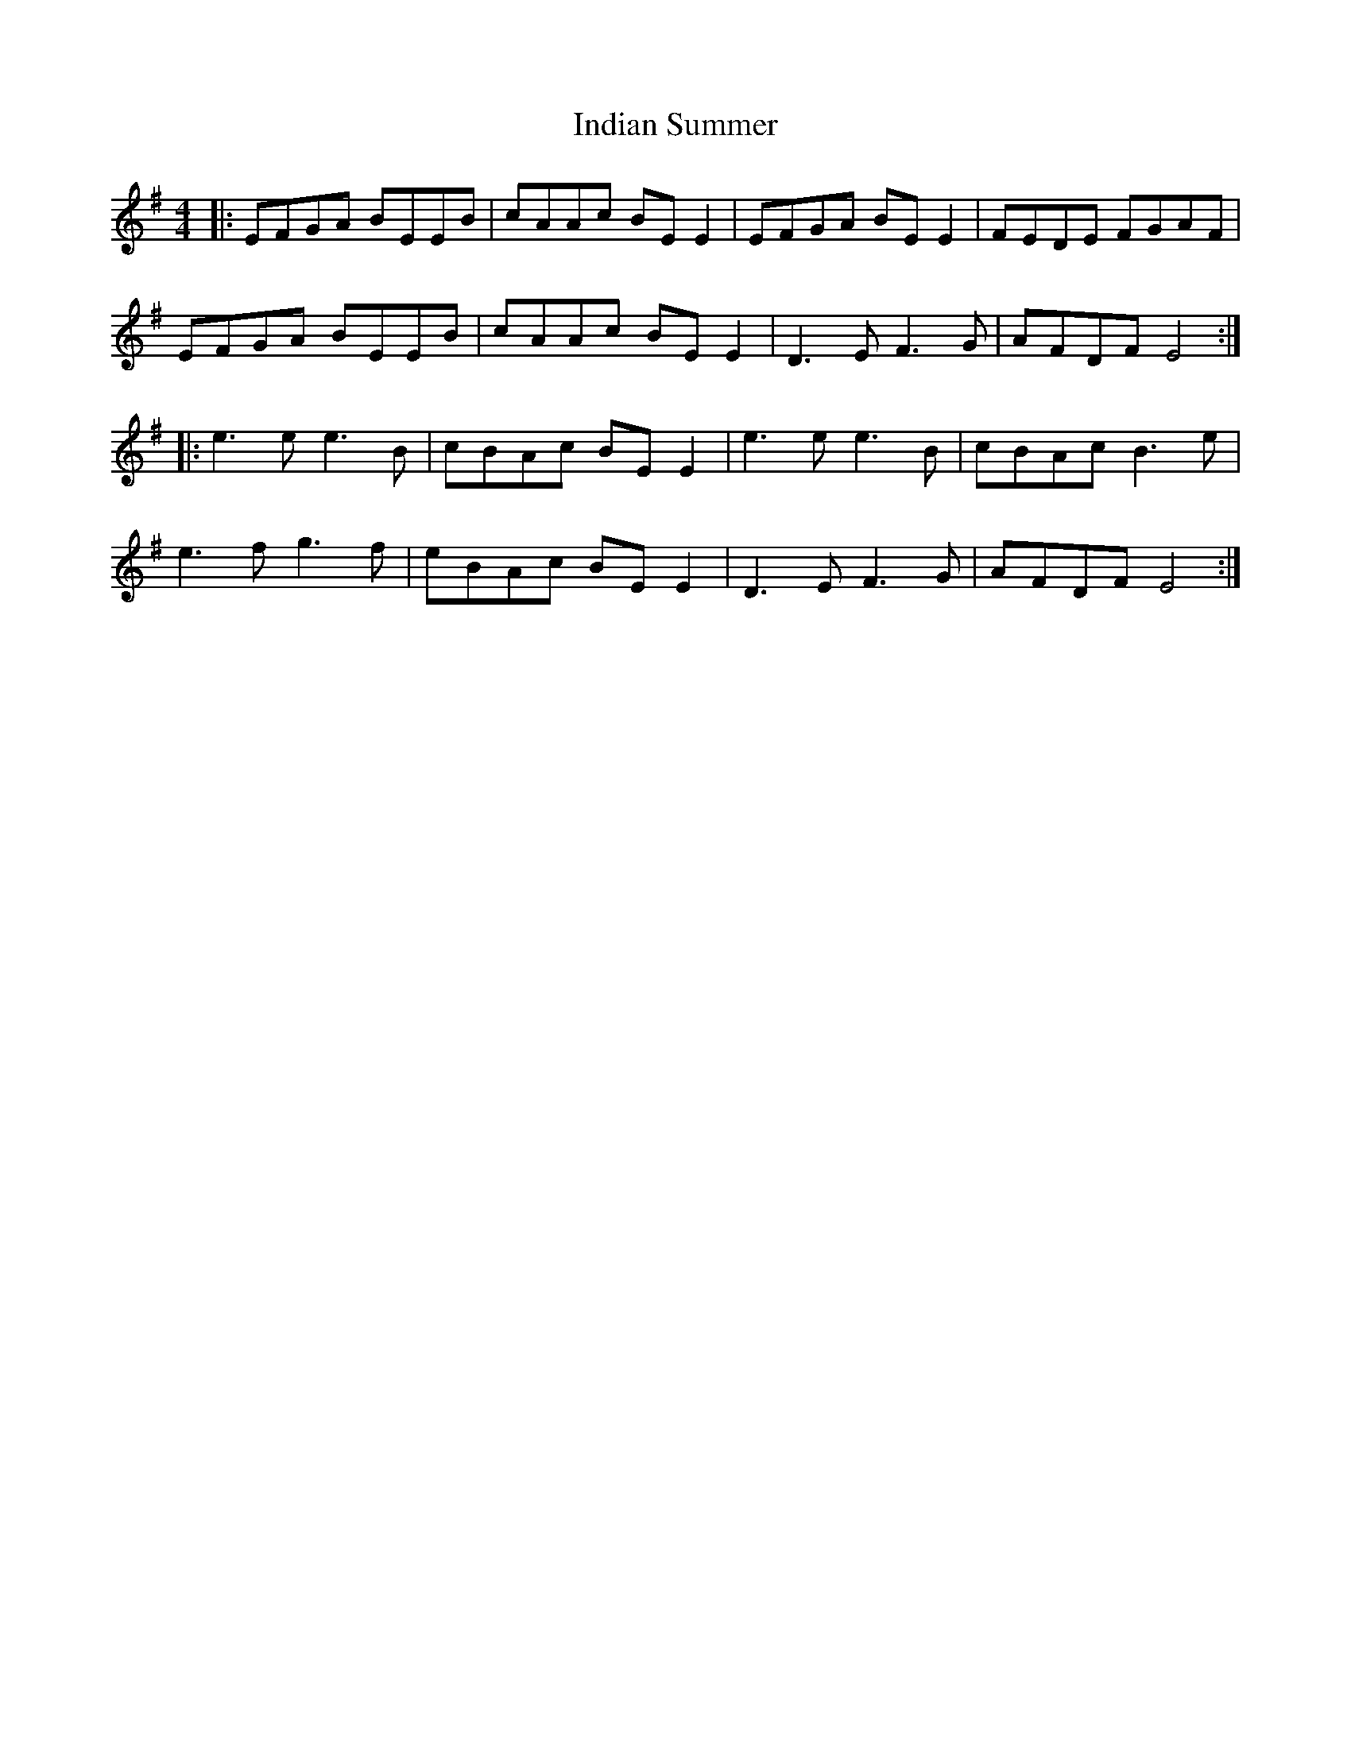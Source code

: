 X: 18936
T: Indian Summer
R: reel
M: 4/4
K: Eminor
|:EFGA BEEB|cAAc BEE2|EFGA BEE2|FEDE FGAF|
EFGA BEEB|cAAc BEE2|D3E F3G|AFDF E4:|
|:e3e e3B|cBAc BEE2|e3e e3B|cBAc B3e|
e3f g3f|eBAc BEE2|D3E F3G|AFDF E4:|

